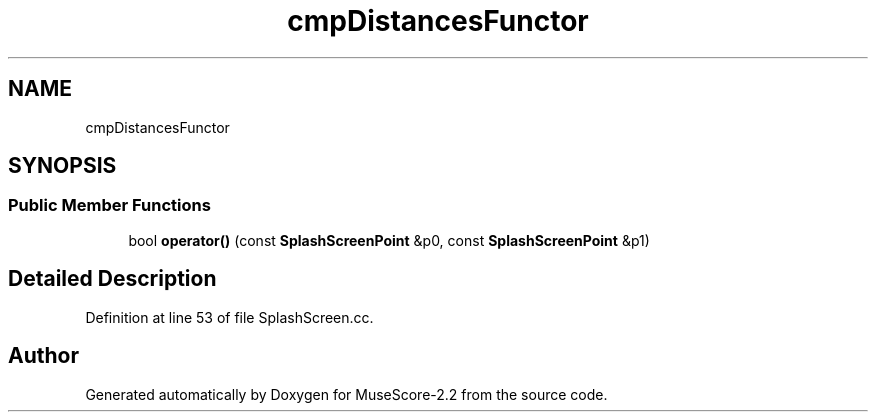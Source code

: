 .TH "cmpDistancesFunctor" 3 "Mon Jun 5 2017" "MuseScore-2.2" \" -*- nroff -*-
.ad l
.nh
.SH NAME
cmpDistancesFunctor
.SH SYNOPSIS
.br
.PP
.SS "Public Member Functions"

.in +1c
.ti -1c
.RI "bool \fBoperator()\fP (const \fBSplashScreenPoint\fP &p0, const \fBSplashScreenPoint\fP &p1)"
.br
.in -1c
.SH "Detailed Description"
.PP 
Definition at line 53 of file SplashScreen\&.cc\&.

.SH "Author"
.PP 
Generated automatically by Doxygen for MuseScore-2\&.2 from the source code\&.
